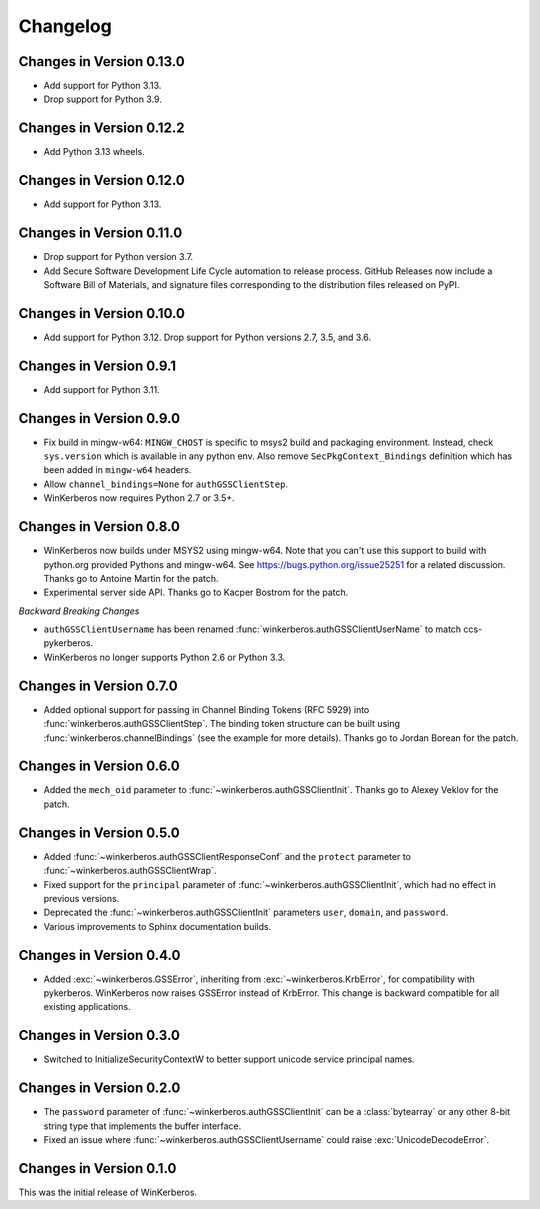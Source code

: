 Changelog
=========

Changes in Version 0.13.0
-------------------------

- Add support for Python 3.13.
- Drop support for Python 3.9.


Changes in Version 0.12.2
-------------------------

- Add Python 3.13 wheels.


Changes in Version 0.12.0
-------------------------

- Add support for Python 3.13.


Changes in Version 0.11.0
-------------------------

- Drop support for Python version 3.7.
- Add Secure Software Development Life Cycle automation to release process.
  GitHub Releases now include a Software Bill of Materials, and signature
  files corresponding to the distribution files released on PyPI.

Changes in Version 0.10.0
-------------------------

- Add support for Python 3.12.  Drop support for Python versions 2.7, 3.5, and 3.6.


Changes in Version 0.9.1
------------------------

- Add support for Python 3.11.


Changes in Version 0.9.0
------------------------

- Fix build in mingw-w64: ``MINGW_CHOST`` is specific to msys2 build and
  packaging environment. Instead, check ``sys.version`` which is available in
  any python env.  Also remove ``SecPkgContext_Bindings`` definition which has
  been added in ``mingw-w64`` headers.
- Allow ``channel_bindings=None`` for ``authGSSClientStep``.
- WinKerberos now requires Python 2.7 or 3.5+.

Changes in Version 0.8.0
------------------------

- WinKerberos now builds under MSYS2 using mingw-w64. Note
  that you can't use this support to build with python.org
  provided Pythons and mingw-w64. See `<https://bugs.python.org/issue25251>`_
  for a related discussion. Thanks go to Antoine Martin for the patch.
- Experimental server side API. Thanks go to Kacper Bostrom for the patch.

*Backward Breaking Changes*

- ``authGSSClientUsername`` has been renamed
  :func:`winkerberos.authGSSClientUserName` to match ccs-pykerberos.
- WinKerberos no longer supports Python 2.6 or Python 3.3.

Changes in Version 0.7.0
------------------------

- Added optional support for passing in Channel Binding Tokens (RFC 5929) into
  :func:`winkerberos.authGSSClientStep`. The binding token structure can be
  built using :func:`winkerberos.channelBindings` (see the example
  for more details). Thanks go to Jordan Borean for the patch.

Changes in Version 0.6.0
------------------------

- Added the ``mech_oid`` parameter to :func:`~winkerberos.authGSSClientInit`.
  Thanks go to Alexey Veklov for the patch.

Changes in Version 0.5.0
------------------------

- Added :func:`~winkerberos.authGSSClientResponseConf` and the ``protect``
  parameter to :func:`~winkerberos.authGSSClientWrap`.
- Fixed support for the ``principal`` parameter of
  :func:`~winkerberos.authGSSClientInit`, which had no effect in previous
  versions.
- Deprecated the :func:`~winkerberos.authGSSClientInit` parameters ``user``,
  ``domain``, and ``password``.
- Various improvements to Sphinx documentation builds.

Changes in Version 0.4.0
------------------------

- Added :exc:`~winkerberos.GSSError`, inheriting from
  :exc:`~winkerberos.KrbError`, for compatibility with pykerberos. WinKerberos
  now raises GSSError instead of KrbError. This change is backward compatible
  for all existing applications.

Changes in Version 0.3.0
------------------------

- Switched to InitializeSecurityContextW to better support unicode
  service principal names.

Changes in Version 0.2.0
------------------------

- The ``password`` parameter of :func:`~winkerberos.authGSSClientInit` can be a
  :class:`bytearray` or any other 8-bit string type that implements the buffer
  interface.
- Fixed an issue where :func:`~winkerberos.authGSSClientUsername` could raise
  :exc:`UnicodeDecodeError`.

Changes in Version 0.1.0
------------------------

This was the initial release of WinKerberos.
